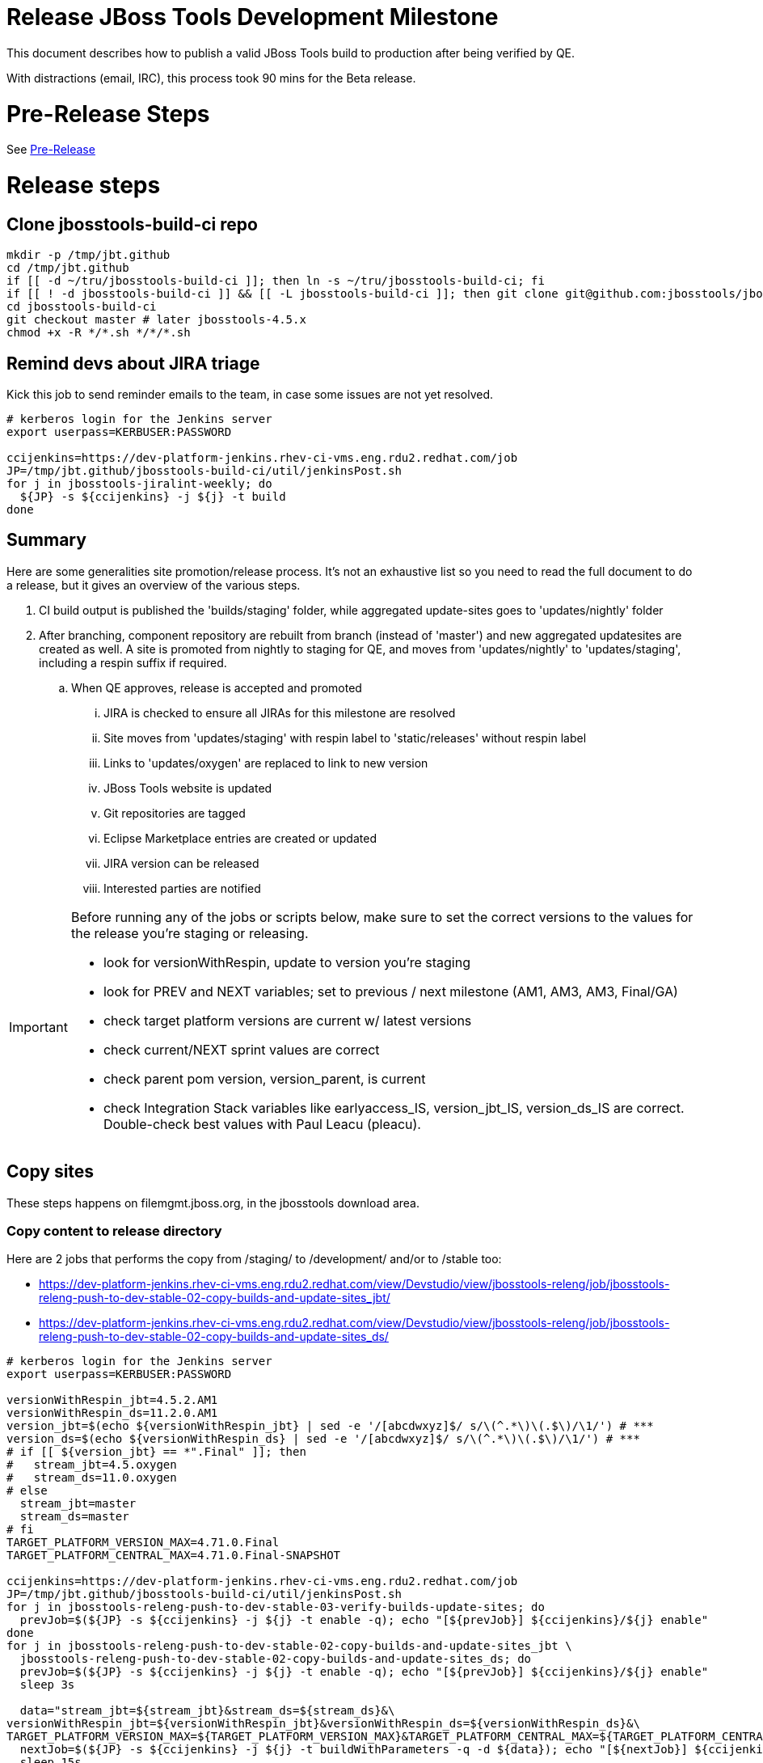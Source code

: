 = Release JBoss Tools Development Milestone

This document describes how to publish a valid JBoss Tools build to production after being verified by QE.

With distractions (email, IRC), this process took 90 mins for the Beta release.

= Pre-Release Steps

See link:3_Release_preparation.adoc[Pre-Release]


= Release steps

== Clone jbosstools-build-ci repo

[source,bash]
----

mkdir -p /tmp/jbt.github
cd /tmp/jbt.github
if [[ -d ~/tru/jbosstools-build-ci ]]; then ln -s ~/tru/jbosstools-build-ci; fi
if [[ ! -d jbosstools-build-ci ]] && [[ -L jbosstools-build-ci ]]; then git clone git@github.com:jbosstools/jbosstools-build-ci.git; fi
cd jbosstools-build-ci
git checkout master # later jbosstools-4.5.x
chmod +x -R */*.sh */*/*.sh

----


== Remind devs about JIRA triage

Kick this job to send reminder emails to the team, in case some issues are not yet resolved.

[source,bash]
----

# kerberos login for the Jenkins server
export userpass=KERBUSER:PASSWORD

ccijenkins=https://dev-platform-jenkins.rhev-ci-vms.eng.rdu2.redhat.com/job
JP=/tmp/jbt.github/jbosstools-build-ci/util/jenkinsPost.sh
for j in jbosstools-jiralint-weekly; do
  ${JP} -s ${ccijenkins} -j ${j} -t build
done

----

== Summary

Here are some generalities site promotion/release process. It's not an exhaustive list so you need to read the full document to do a release, but it gives an overview of the various steps.

. CI build output is published the 'builds/staging' folder, while aggregated update-sites goes to 'updates/nightly' folder
. After branching, component repository are rebuilt from branch (instead of 'master') and new aggregated updatesites are created as well.  A site is promoted from nightly to staging for QE, and moves from 'updates/nightly' to 'updates/staging', including a respin suffix if required.
.. When QE approves, release is accepted and promoted
... JIRA is checked to ensure all JIRAs for this milestone are resolved
... Site moves from 'updates/staging' with respin label to 'static/releases' without respin label
... Links to 'updates/oxygen' are replaced to link to new version
... JBoss Tools website is updated
... Git repositories are tagged
... Eclipse Marketplace entries are created or updated
... JIRA version can be released
... Interested parties are notified

[IMPORTANT]
====

Before running any of the jobs or scripts below, make sure to set the correct versions to the values for the release you're staging or releasing.

* look for versionWithRespin, update to version you're staging
* look for PREV and NEXT variables; set to previous / next milestone (AM1, AM3, AM3, Final/GA)
* check target platform versions are current w/ latest versions
* check current/NEXT sprint values are correct
* check parent pom version, version_parent, is current
* check Integration Stack variables like earlyaccess_IS, version_jbt_IS, version_ds_IS are correct. Double-check best values with Paul Leacu (pleacu).

====

== Copy sites

These steps happens on filemgmt.jboss.org, in the jbosstools download area.

=== Copy content to release directory

Here are 2 jobs that performs the copy from /staging/ to /development/ and/or to /stable too:

* https://dev-platform-jenkins.rhev-ci-vms.eng.rdu2.redhat.com/view/Devstudio/view/jbosstools-releng/job/jbosstools-releng-push-to-dev-stable-02-copy-builds-and-update-sites_jbt/
* https://dev-platform-jenkins.rhev-ci-vms.eng.rdu2.redhat.com/view/Devstudio/view/jbosstools-releng/job/jbosstools-releng-push-to-dev-stable-02-copy-builds-and-update-sites_ds/


[source,bash]
----

# kerberos login for the Jenkins server
export userpass=KERBUSER:PASSWORD

versionWithRespin_jbt=4.5.2.AM1
versionWithRespin_ds=11.2.0.AM1
version_jbt=$(echo ${versionWithRespin_jbt} | sed -e '/[abcdwxyz]$/ s/\(^.*\)\(.$\)/\1/') # ***
version_ds=$(echo ${versionWithRespin_ds} | sed -e '/[abcdwxyz]$/ s/\(^.*\)\(.$\)/\1/') # ***
# if [[ ${version_jbt} == *".Final" ]]; then
#   stream_jbt=4.5.oxygen
#   stream_ds=11.0.oxygen
# else
  stream_jbt=master
  stream_ds=master
# fi
TARGET_PLATFORM_VERSION_MAX=4.71.0.Final
TARGET_PLATFORM_CENTRAL_MAX=4.71.0.Final-SNAPSHOT

ccijenkins=https://dev-platform-jenkins.rhev-ci-vms.eng.rdu2.redhat.com/job
JP=/tmp/jbt.github/jbosstools-build-ci/util/jenkinsPost.sh
for j in jbosstools-releng-push-to-dev-stable-03-verify-builds-update-sites; do
  prevJob=$(${JP} -s ${ccijenkins} -j ${j} -t enable -q); echo "[${prevJob}] ${ccijenkins}/${j} enable"
done
for j in jbosstools-releng-push-to-dev-stable-02-copy-builds-and-update-sites_jbt \
  jbosstools-releng-push-to-dev-stable-02-copy-builds-and-update-sites_ds; do
  prevJob=$(${JP} -s ${ccijenkins} -j ${j} -t enable -q); echo "[${prevJob}] ${ccijenkins}/${j} enable"
  sleep 3s

  data="stream_jbt=${stream_jbt}&stream_ds=${stream_ds}&\
versionWithRespin_jbt=${versionWithRespin_jbt}&versionWithRespin_ds=${versionWithRespin_ds}&\
TARGET_PLATFORM_VERSION_MAX=${TARGET_PLATFORM_VERSION_MAX}&TARGET_PLATFORM_CENTRAL_MAX=${TARGET_PLATFORM_CENTRAL_MAX}"
  nextJob=$(${JP} -s ${ccijenkins} -j ${j} -t buildWithParameters -q -d ${data}); echo "[${nextJob}] ${ccijenkins}/${j} buildWithParameters ${data}"
  sleep 15s

  if [[ "${prevJob}" == "${nextJob}" ]]; then
    echo "[WARN] Build has not started yet! Must manually disable and toggle keeping the log once the job has started."
    echo "[WARN] ${ccijenkins}/${j}"
  else
    ${JP} -s ${ccijenkins} -j ${j} -t lastBuild/toggleLogKeep
  fi
done

----

If any of the above fails, ssh to dev01 or dev90, sudo to hudson, and do this.

NOTE: will not work if run from within a screen session.

NOTE: This backup step has not been needed for the last two releases.

[source,bash]
----

# get stage script
WORKSPACE=/tmp
cd ${WORKSPACE}
if [[ -f /tmp/stage.sh ]]; then rm -f /tmp/stage.sh; fi
wget https://raw.githubusercontent.com/jbosstools/jbosstools-build-ci/master/publish/stage.sh --no-check-certificate
chmod +x stage.sh
STAGE=${WORKSPACE}/stage.sh
eclipseReleaseName=oxygen
JBDS="devstudio@[IP FOR filemgmt]:/www_htdocs/devstudio" # use filemgmt IP as it's 3x faster
TOOLS="tools@[IP FOR filemgmt]:/downloads_htdocs/tools"
qual=development
quiet="-q"

# for example, run this for the JBT central discovery plugins:
versionWithRespin_jbt=4.5.2.AM1
version_jbt=$(echo ${versionWithRespin_jbt} | sed -e '/[abcdwxyz]$/ s/\(^.*\)\(.$\)/\1/') # ***
${STAGE} -sites "discovery.central" -stream "${versionWithRespin_jbt}" -vr ${version_jbt} -DESTINATION "${TOOLS}" \
    -sd ${eclipseReleaseName} -dd static/${eclipseReleaseName} -st staging -dt ${qual} \
    -JOB_NAME jbosstools-${versionWithRespin_jbt}-build-\${site} ${quiet} -suz -sus &

----


When the job above is done, this verification job will trigger automatically if it's enabled:

https://dev-platform-jenkins.rhev-ci-vms.eng.rdu2.redhat.com/view/Devstudio/view/jbosstools-releng/job/jbosstools-releng-push-to-dev-stable-03-verify-builds-update-sites/

But you can run it again if you'd like:

[source,bash]
----

# kerberos login for the Jenkins server
export userpass=KERBUSER:PASSWORD

versionWithRespin_jbt=4.5.2.AM1
versionWithRespin_ds=11.2.0.AM1

# buildType=development in this case, development will ALSO check stable URLs if we're pushing out a GA/Final release
ccijenkins=https://dev-platform-jenkins.rhev-ci-vms.eng.rdu2.redhat.com/job
JP=/tmp/jbt.github/jbosstools-build-ci/util/jenkinsPost.sh
for j in jbosstools-releng-push-to-dev-stable-03-verify-builds-update-sites; do
  prevJob=$(${JP} -s ${ccijenkins} -j ${j} -t enable -q); echo "[${prevJob}] ${ccijenkins}/${j} enable"
  sleep 3s
  data="versionWithRespin_jbt=${versionWithRespin_jbt}&versionWithRespin_ds=${versionWithRespin_ds}&\
skipdiscovery=false&onlydiscovery=false&buildType=development"
  nextJob=$(${JP} -s ${ccijenkins} -j ${j} -t buildWithParameters -q -d ${data}); echo "[${nextJob}] ${ccijenkins}/${j} buildWithParameters ${data}"
  sleep 15s

  if [[ "${prevJob}" == "${nextJob}" ]]; then
    echo "[WARN] Build has not started yet! Must manually disable and toggle keeping the log once the job has started."
    echo "[WARN] ${ccijenkins}/${j}"
  else
    ${JP} -s ${ccijenkins} -j ${j} -t disable
    ${JP} -s ${ccijenkins} -j ${j} -t lastBuild/toggleLogKeep
  fi
done

----

=== Update /development/updates/ sites (and /stable/updates if Final)

Here's a job that verifies everything is updated:

https://dev-platform-jenkins.rhev-ci-vms.eng.rdu2.redhat.com/view/Devstudio/view/jbosstools-releng/job/jbosstools-releng-push-to-dev-stable-04-update-merge-composites-html/

[IMPORTANT]
====

To know what values to use for merging in the Integration Stack content (IS-suffixed variables), contact Paul Leacu or compare these URLs:

http://download.jboss.org/jbosstools/oxygen/stable/updates/integration-stack/discovery/4.5.1.Beta1b/ vs
http://download.jboss.org/jbosstools/oxygen/development/updates/integration-stack/discovery/4.5.1.Beta1b/
and
http://download.jboss.org/jbosstools/oxygen/stable/updates/integration-stack/discovery/4.5.1.Beta1b/ vs
http://download.jboss.org/jbosstools/oxygen/stable/updates/integration-stack/discovery/4.5.1.Beta1b/earlyaccess/

Similarly for devstudio:

https://devstudio.jboss.com/11/development/updates/integration-stack/discovery/11.1.0.Beta1b/ vs
https://devstudio.jboss.com/11/development/updates/integration-stack/discovery/11.1.0.Beta1b/earlyaccess
and
https://devstudio.jboss.com/11/development/updates/integration-stack/discovery/11.1.0.Beta1b/ vs
https://devstudio.jboss.com/11/development/updates/integration-stack/discovery/11.1.0.Beta1b/earlyaccess/

The URLs used to fetch IS content are as follows:

[source,bash]
----

eclipseReleaseName=oxygen
devstudioReleaseVersion=11
qual_IS="stable" # "development" or "stable" as applicable - see tip above
earlyaccess_IS="" # "" or "earlyaccess/" as applicable - see tip above
version_jbt_IS=4.5.1.Beta1b
version_ds_IS=11.1.0.Beta1b

google-chrome \
http://download.jboss.org/jbosstools/${eclipseReleaseName}/${qual_IS}/updates/integration-stack/discovery/${version_jbt_IS}/${earlyaccess_IS} \
https://devstudio.redhat.com/${devstudioReleaseVersion}/${qual_IS}/updates/integration-stack/discovery/${version_ds_IS}/${earlyaccess_IS}

----

====

[source,bash]
----

# kerberos login for the Jenkins server
export userpass=KERBUSER:PASSWORD

versionWithRespin_jbt=4.5.2.AM1
versionWithRespin_ds=11.2.0.AM1
versionWithRespin_ds_PREV_GA=11.1.0.GA
qual_IS="development" # "development" or "stable" as applicable - see tip above
earlyaccess_IS="" # "" or "earlyaccess/" as applicable - see tip above
version_jbt_IS=4.5.1.Beta1b
version_ds_IS=11.1.0.Beta1b
ccijenkins=https://dev-platform-jenkins.rhev-ci-vms.eng.rdu2.redhat.com/job
JP=/tmp/jbt.github/jbosstools-build-ci/util/jenkinsPost.sh
for j in jbosstools-releng-push-to-dev-stable-04-update-merge-composites-html; do
  prevJob=$(${JP} -s ${ccijenkins} -j ${j} -t enable -q); echo "[${prevJob}] ${ccijenkins}/${j} enable"
  sleep 3s
  data="token=RELENG&versionWithRespin_jbt=${versionWithRespin_jbt}&versionWithRespin_ds=${versionWithRespin_ds}&versionWithRespin_ds_PREV_GA=${versionWithRespin_ds_PREV_GA}&\
qual_IS=${qual_IS}&earlyaccess_IS=${earlyaccess_IS}&version_jbt_IS=${version_jbt_IS}&version_ds_IS=${version_ds_IS}"
  nextJob=$(${JP} -s ${ccijenkins} -j ${j} -t buildWithParameters -q -d ${data}); echo "[${nextJob}] ${ccijenkins}/${j} buildWithParameters ${data}"
  sleep 15s

  if [[ "${prevJob}" == "${nextJob}" ]]; then
    echo "[WARN] Build has not started yet! Must manually disable and toggle keeping the log once the job has started."
    echo "[WARN] ${ccijenkins}/${j}"
  else
    ${JP} -s ${ccijenkins} -j ${j} -t disable
    ${JP} -s ${ccijenkins} -j ${j} -t lastBuild/toggleLogKeep
  fi
done

----


=== WebTools

==== Publish Site

Webtools site is expected to be found in +http://download.jboss.org/tools/updates/webtools/oxygen+. So, with a sftp client, on filemgmt.jboss.org,
create a symlink from +/updates/webtools/oxygen+ to http://download.jboss.org/jbosstools/oxygen/stable/updates/ (or /development/updates/ if we're
before first Final release).

For a GA release, make sure to change this symlink from /development/ or /snapshots/ to /stable/.


[source,bash]
----
# verify site contents are shown
google-chrome && google-chrome http://download.jboss.org/jbosstools/updates/webtools/oxygen http://download.jboss.org/jbosstools/updates/webtools/

----

==== Notify webtools project

If this is the first milestone release (ie if you had to create the 'updates/webtools/oxygen' directory (next year will be "oxygen"), ensure that upstream project Web Tools (WTP) knows to include this new URL in their server adapter wizard. New bugzilla required!

* https://issues.jboss.org/browse/JBIDE-18921
* https://bugs.eclipse.org/454810

== Update Target Platforms

If this new release includes a new Target Platform, you need to release the latest target platform. If not, there's nothing to do here.

For Final or GA releases, the target platform folders should be moved to /static/ and composited back.

Thus for example,

http://download.jboss.org/jbosstools/targetplatforms/jbosstoolstarget/4.*.*.Final/
http://download.jboss.org/jbosstools/targetplatforms/devstudiotarget/4.*.*.Final/

should be moved to:

http://download.jboss.org/jbosstools/static/targetplatforms/jbosstoolstarget/4.*.*.Final/
http://download.jboss.org/jbosstools/static/targetplatforms/devstudiotarget/4.*.*.Final/

Then you can create composites in the old locations pointing to the new one, like this:

Here's a job that moves the target platform, then creates the symlinks to the /static/ location from the non-static ones.

https://dev-platform-jenkins.rhev-ci-vms.eng.rdu2.redhat.com/view/Devstudio/view/jbosstools-releng/job/jbosstools-releng-push-to-dev-stable-05-release-target-platforms/

IMPORTANT: This job also verifies that -SNAPSHOT content is properly populated on the servers, so it should be run for .Final and -SNAPSHOT target platforms alike.

[source,bash]
----

# kerberos login for the Jenkins server
export userpass=KERBUSER:PASSWORD

# run this for .Final and -SNAPSHOT target platforms, too... why for SNAPSHOTs ?
# NOTE: if you released another TP at the same time (eg., 4.7x.0.Final and 4.7y.0.Final), repeat for that version too.
TARGET_PLATFORM_VERSION_MAXes="4.71.0.Final 4.70.3.Final"

ccijenkins=https://dev-platform-jenkins.rhev-ci-vms.eng.rdu2.redhat.com/job
JP=/tmp/jbt.github/jbosstools-build-ci/util/jenkinsPost.sh

for TARGET_PLATFORM_VERSION_MAX in ${TARGET_PLATFORM_VERSION_MAXes}; do
  for j in jbosstools-releng-push-to-dev-stable-05-release-target-platforms; do
    prevJob=$(${JP} -s ${ccijenkins} -j ${j} -t enable -q); echo "[${prevJob}] ${ccijenkins}/${j} enable"

    sleep 3s
    data="token=RELENG&TARGET_PLATFORM_VERSION_MAX=${TARGET_PLATFORM_VERSION_MAX}"
    nextJob=$(${JP} -s ${ccijenkins} -j ${j} -t buildWithParameters -q -d ${data}); echo "[${nextJob}] ${ccijenkins}/${j} buildWithParameters ${data}"
    sleep 15s
    if [[ "${prevJob}" == "${nextJob}" ]]; then
      echo "[WARN] Build has not started yet! Must manually disable and toggle keeping the log once the job has started."
      echo "[WARN] ${ccijenkins}/${j}"
    else
      ${JP} -s ${ccijenkins} -j ${j} -t disable
      ${JP} -s ${ccijenkins} -j ${j} -t lastBuild/toggleLogKeep
    fi
  done
done

----


== Release the latest development and/or stable milestone to ide-config.properties

Here's a job that verifies everything is updated:

https://dev-platform-jenkins.rhev-ci-vms.eng.rdu2.redhat.com/view/Devstudio/view/jbosstools-releng/job/jbosstools-releng-push-to-dev-stable-04-update-ide-config.properties/

[source,bash]
----

# kerberos login for the Jenkins server
export userpass=KERBUSER:PASSWORD

############ TODO HERE

versionWithRespin_jbt_PREV_GA=4.5.1.Final
versionWithRespin_jbt_PREV=4.5.1.Final # previous RELEASED milestone as referenced in ide-config.properties
versionWithRespin_jbt=4.5.2.AM1
versionWithRespin_jbt_NEXT=4.5.2.AM2

versionWithRespin_ds_PREV_GA=11.1.0.GA
versionWithRespin_ds_PREV=11.1.0.GA # previous RELEASED GA as referenced in ide-config.properties
versionWithRespin_ds=11.2.0.AM1
versionWithRespin_ds_NEXT=11.2.0.AM2

version_jbt=$(echo ${version_jbt} | sed -e '/[abcdwxyz]$/ s/\(^.*\)\(.$\)/\1/') # ***
version_ds=$(echo ${version_ds} | sed -e '/[abcdwxyz]$/ s/\(^.*\)\(.$\)/\1/') # ***
buildType="development"; if [[ ${version_jbt} == *".Final" ]]; then buildType="stable"; fi

ccijenkins=https://dev-platform-jenkins.rhev-ci-vms.eng.rdu2.redhat.com/job
JP=/tmp/jbt.github/jbosstools-build-ci/util/jenkinsPost.sh
for j in jbosstools-releng-push-to-dev-stable-04-update-ide-config.properties; do
  prevJob=$(${JP} -s ${ccijenkins} -j ${j} -t enable -q); echo "[${prevJob}] ${ccijenkins}/${j} enable"
  sleep 3s

  data="token=RELENG&buildType=${buildType}&\
versionWithRespin_jbt_PREV_GA=${versionWithRespin_jbt_PREV_GA}&\
versionWithRespin_jbt_PREV=${versionWithRespin_jbt_PREV}&\
versionWithRespin_jbt=${versionWithRespin_jbt}&\
versionWithRespin_jbt_NEXT=${versionWithRespin_jbt_NEXT}&\
versionWithRespin_ds_PREV_GA=${versionWithRespin_ds_PREV_GA}&\
versionWithRespin_ds_PREV=${versionWithRespin_ds_PREV}&\
versionWithRespin_ds=${versionWithRespin_ds}&\
versionWithRespin_ds_NEXT=${versionWithRespin_ds_NEXT}"
  nextJob=$(${JP} -s ${ccijenkins} -j ${j} -t buildWithParameters -q -d ${data}); echo "[${nextJob}] ${ccijenkins}/${j} buildWithParameters ${data}"
  sleep 15s

  if [[ "${prevJob}" == "${nextJob}" ]]; then
    echo "[WARN] Build has not started yet! Must manually disable and toggle keeping the log once the job has started."
    echo "[WARN] ${ccijenkins}/${j}"
  else
    ${JP} -s ${ccijenkins} -j ${j} -t lastBuild/toggleLogKeep
  fi
done

----


== Update Eclipse Marketplace (add/remove features)

WARNING: Only applies to the milestone release before an x.y.0.Final and all .Final releases. (For example, do for x.y.0.AM1 but not x.y.z.AM1.)

=== If node does not yet exist

For the first Beta, create a new node on Marketplace, using content from http://download.jboss.org/jbosstools/static/oxygen/stable/updates/core/4.5.0.AM1/site.properties

=== If node already exists

Access it via +https://marketplace.eclipse.org/content/jboss-tools/edit+ and update the following things:

* Solution version number to match new version
* Description to match new version & dependencies
* Notes / warnings (if applicable, eg., JDK issues)
* Update list of features, using content of http://download.jboss.org/jbosstools/static/oxygen/stable/updates/core/4.5.2.AM1/site.properties

To diff if any new features have been added/removed:

[source,bash]
----
version_jbt_PREV_Mktplace=4.5.1.Final
version_jbt=4.5.2.AM1

path_jbt_PREV_Mktplace=oxygen/stable/updates/core/${version_jbt_PREV_Mktplace}

# for Final releases only, or for milestones prior to the first x.y.0.Final.
if [[ ${version_jbt} == *"Final" ]] || [[ ${path_jbt_PREV_Mktplace} == *"AM"* ]]; then
  cd /tmp
  wget -O ${version_jbt_PREV_Mktplace}.properties http://download.jboss.org/jbosstools/static/${path_jbt_PREV_Mktplace}/site.properties
  wget -O ${version_jbt}.properties http://download.jboss.org/jbosstools/static/oxygen/development/updates/core/${version_jbt}/site.properties
  diff -u ${version_jbt_PREV_Mktplace}.properties ${version_jbt}.properties

  # then verify the the new feature(s) were added to the CoreTools category
  google-chrome && google-chrome https://marketplace.eclipse.org/content/jboss-tools/edit

  rm -f /tmp/${version_jbt_PREV_Mktplace}.properties /tmp/${version_jbt}.properties
fi

----

=== Validate Marketplace install

(If this is an development milestone towards a .0.Final, or a stable .x.Final build...)

1. Get a compatible Eclipse
2. Install from Marketplace
3. Install everything from Central + Earlyaccess
4. Test a project example


== Submit PR to update tools.jboss.org

See link:4_Release_devstudio.adoc[Devstudio Release]


== Smoke test the release

Before notifying team of release, must check for obvious problems. Any failure there should be fixed with highest priority. In general, it could be wrong URLs in a composite site.

=== Validate update site install

1. Get a recent Eclipse (compatible with the target version of JBT)
2. Install Abridged category from http://download.jboss.org/jbosstools/oxygen/development/updates/ and/or http://download.jboss.org/jbosstools/oxygen/stable/updates/
3. Restart. Open Central Software/Updates tab, enable Early Access select and install all connectors; restart
4. Check log for errors, start an example project or run a quickstart, check log again
5. Check to make sure "Windows > Prefs > Install/Update > Available Software Sites" shows you what you expect to see

== Tag JBoss Tools

See link:5_Branching_and_tagging.adoc[Branching and Tagging]


== Notify Team Lead(s)

See link:4_Release_devstudio.adoc[Devstudio Release]


== Disable dev-stable jobs

You will need to disable the jobs once the bits are released, so that they won't run accidentally.

[source,bash]
----

# kerberos login for the Jenkins server
export userpass=KERBUSER:PASSWORD

ccijenkins=https://dev-platform-jenkins.rhev-ci-vms.eng.rdu2.redhat.com/job
JP=/tmp/jbt.github/jbosstools-build-ci/util/jenkinsPost.sh
for j in \
  jbosstools-releng-push-to-dev-stable-00-releng-request-email \
  jbosstools-releng-push-to-dev-stable-00-rename-GA-artifacts \
  jbosstools-releng-push-to-dev-stable-02-copy-builds-and-rpms \
  jbosstools-releng-push-to-dev-stable-02-copy-builds-and-update-sites_ds \
  jbosstools-releng-push-to-dev-stable-02-copy-builds-and-update-sites_jbt \
  jbosstools-releng-push-to-dev-stable-03-verify-builds-update-sites \
  jbosstools-releng-push-to-dev-stable-04-update-ide-config.properties \
  jbosstools-releng-push-to-dev-stable-04-update-merge-composites-html \
  jbosstools-releng-push-to-dev-stable-05-release-target-platforms \
  jbosstools-releng-push-to-dev-stable-07-notification-emails; do
  { ${JP} -s ${ccijenkins} -j ${j} -t disable & }
done

----

== Release JIRA

The new policy (@since 4.5.AM1) is to bump issues to the next fixversion if they're in the next sprint target (or if they're blocker/critical), or to the .x fixversion if they're not.

Here's a script to do all the moving for you automatically.

[source,bash]
----

export userpass=JIRAUSER:JIRAPWD

# can filter out labels using --skipLabels "releasework, task, qa" etc.
# can do a dry run (list issues, do not change them with -D
# skip verifying JIRA fixversions with -S

# if previous sprint is done, use sprint=sprint_NEXT here
sprint="devex #140 November 2017"
sprint_NEXT="devex #141 December 2017"
versionWithRespin_jbt=4.5.2.AM1
versionWithRespin_jbt_NEXT=4.5.2.AM2
versionWithRespin_ds=11.2.0.AM1
versionWithRespin_ds_NEXT=11.2.0.AM2
python -W ignore /tmp/jbt.github/jbosstools-build-ci/util/checkUnresolvedIssues.py -S --jira https://issues.jboss.org \
  --jbt ${versionWithRespin_jbt} --jbt_NEXT ${versionWithRespin_jbt_NEXT} \
  --ds ${versionWithRespin_ds} --ds_NEXT ${versionWithRespin_ds_NEXT} \
  --sprint "${sprint}" --sprint_NEXT "${sprint_NEXT}" --skipLabels "task, releasework"

----

When there are no unresolved issues, release the milestone version in JIRA.

Launch the config pages for JBIDE and JBDS and using the gear icons, release the milestone version in JIRA.

[source,bash]
----

google-chrome && google-chrome https://issues.jboss.org/plugins/servlet/project-config/JBIDE/versions \
  https://issues.jboss.org/plugins/servlet/project-config/JBDS/versions

----

== Bump parent pom to newer BUILD_ALIAS value

Once the current milestone is done, the BUILD_ALIAS in parent pom should be bumped to a new value.

[source,bash]
----

# kerberos login for the Jenkins server
export userpass=KERBUSER:PASSWORD

# adjust these steps to fit your own path location & git workflow
cd ~/tru # ~
pushd jbosstools-build/parent
BUILD_ALIAS=AM1
BUILD_ALIAS_NEXT=AM2

git fetch origin master # jbosstools-4.5.0.x
git checkout FETCH_HEAD

# TODO after a GA release, bump version of the parent pom too, not just the BUILD_ALIAS

sed -i -e "s#<BUILD_ALIAS>${BUILD_ALIAS}</BUILD_ALIAS>#<BUILD_ALIAS>${BUILD_ALIAS_NEXT}</BUILD_ALIAS>#" pom.xml

####### TODO: bump the version of the parent pom too? eg., from AM1 -> Final?
st pom.xml
# vim pom.xml
# ...

ci "bump parent pom to BUILD_ALIAS = ${BUILD_ALIAS_NEXT}" pom.xml
git push origin HEAD:master # jbosstools-4.5.0.x

# rebuild parent pom
# https://dev-platform-jenkins.rhev-ci-vms.eng.rdu2.redhat.com/job/jbosstools-build.parent_master # jbosstools-4.5.0.x
ccijenkins=https://dev-platform-jenkins.rhev-ci-vms.eng.rdu2.redhat.com/job
JP=/tmp/jbt.github/jbosstools-build-ci/util/jenkinsPost.sh
stream_jbt=master
for j in jbosstools-build.parent_${stream_jbt}; do
  prevJob=$(${JP} -s ${ccijenkins} -j ${j} -t enable -q); echo "[${prevJob}] ${ccijenkins}/${j} enable"
  sleep 3s

  nextJob=$(${JP} -s ${ccijenkins} -j ${j} -t build -q); echo "[${nextJob}] ${ccijenkins}/${j} build"
  sleep 15s

  if [[ "${prevJob}" == "${nextJob}" ]]; then
    echo "[WARN] Build has not started yet! Must manually disable and toggle keeping the log once the job has started."
    echo "[WARN] ${ccijenkins}/${j}"
    google-chrome ${ccijenkins}/${j} &
  else
    { ${JP} -s ${ccijenkins} -j ${j} -t disable && ${JP} -s ${ccijenkins} -j ${j} -t lastBuild/toggleLogKeep & }
  fi
done

----

== Prepare for next milestone

Run this job:

* https://dev-platform-jenkins.rhev-ci-vms.eng.rdu2.redhat.com/view/Devstudio/view/jbosstools-releng/job/jbosstools-releng-push-to-staging-00-parent-pom-update-task-jiras/

[source,bash]
----

# kerberos login for the Jenkins server
export userpass=KERBUSER:PASSWORD

versionWithRespin_jbt_NEXT=4.5.2.AM2
versionWithRespin_ds_NEXT=11.2.0.AM2
#if [[ ${versionWithRespin_jbt_NEXT} == *".Final" ]]; then
#  version_parent_NEXT=4.5.0.Final-SNAPSHOT
#  createBranch=true
#  github_branch=jbosstools-4.5.0.x
#  github_branch_fallback=master # or jbosstools-4.5.x?
#else
  version_parent_NEXT=4.5.2.AM1-SNAPSHOT
  createBranch=false
  github_branch=master
  github_branch_fallback=master # or jbosstools-4.5.x?
#fi
TARGET_PLATFORM_VERSION_MIN=4.70.3.Final
TARGET_PLATFORM_VERSION_MAX=4.71.0.Final
JIRA_HOST="https://issues.jboss.org"
TOrecipients="nboldt@redhat.com"

ccijenkins=https://dev-platform-jenkins.rhev-ci-vms.eng.rdu2.redhat.com/job
JP=/tmp/jbt.github/jbosstools-build-ci/util/jenkinsPost.sh
for j in jbosstools-releng-push-to-staging-00-parent-pom-update-task-jiras; do
  prevJob=$(${JP} -s ${ccijenkins} -j ${j} -t enable -q); echo "[${prevJob}] ${ccijenkins}/${j} enable"
  sleep 3s

  data="versionWithRespin_jbt_NEXT=${versionWithRespin_jbt_NEXT}&versionWithRespin_ds_NEXT=${versionWithRespin_ds_NEXT}&\
version_parent_NEXT=${version_parent_NEXT}&github_branch=${github_branch}&github_branch_fallback=${github_branch_fallback}&\
TARGET_PLATFORM_VERSION_MIN=${TARGET_PLATFORM_VERSION_MIN}&TARGET_PLATFORM_VERSION_MAX=${TARGET_PLATFORM_VERSION_MAX}&\
JIRA_HOST=${JIRA_HOST}&TOrecipients=${TOrecipients}&createBranch=${createBranch}"
  nextJob=$(${JP} -s ${ccijenkins} -j ${j} -t buildWithParameters -q -d ${data}); echo "[${nextJob}] ${ccijenkins}/${j} buildWithParameters ${data}"
  sleep 15s

  if [[ "${prevJob}" == "${nextJob}" ]]; then
    echo "[WARN] Build has not started yet! Must manually disable and toggle keeping the log once the job has started."
    echo "[WARN] ${ccijenkins}/${j}"
  else
    ${JP} -s ${ccijenkins} -j ${j} -t disable
    ${JP} -s ${ccijenkins} -j ${j} -t lastBuild/toggleLogKeep
  fi
done

----

== Enable jobs

You will need to re-enable the jobs once the bits are staged, so that CI builds can continue.

If the next build WILL be a respin, you need to simply:

* re-enable all the jobs that were disabled above. If you committed a change to jbdevstudio-ci, you can simply revert that commit to re-enable the jobs!

[source,bash]
----

# kerberos login for the Jenkins server
export userpass=KERBUSER:PASSWORD

versionWithRespin_jbt=4.5.2.AM1
versionWithRespin_ds=11.2.0.AM1
version_jbt=$(echo ${versionWithRespin_jbt} | sed -e '/[abcdwxyz]$/ s/\(^.*\)\(.$\)/\1/') # ***
version_ds=$(echo ${versionWithRespin_ds} | sed -e '/[abcdwxyz]$/ s/\(^.*\)\(.$\)/\1/') # ***
# if [[ ${version_jbt} == *".Final" ]]; then # **
#   stream_jbt=4.5.oxygen
#   stream_ds=11.0.oxygen
# else
  stream_jbt=master
  stream_ds=master
# fi
ccijenkins=https://dev-platform-jenkins.rhev-ci-vms.eng.rdu2.redhat.com/job
JP=/tmp/jbt.github/jbosstools-build-ci/util/jenkinsPost.sh
for p in aerogear arquillian base browsersim build-ci build.parent central discovery fabric8analytics forge fuse fuse-extras hibernate integration-tests.aggregate \
    javaee-tests-matrix javaee jst livereload openshift-restclient-java openshift server-Run-Unit-and-ITests server vpe webservices; do # fuse freemarker
  j=jbosstools-${p}_master
  ${JP} -s ${ccijenkins} -j ${j} -t enable &
done
echo ""
# jbosstoolstargetplatform-central-4.71.x jbosstoolstargetplatform-4.71.x jbosstools-build.parent_${stream_jbt} jbosstools-buildflow-force-publish_${stream_jbt}
for j in jbosstools-buildflow_${stream_jbt} jbosstools-discovery_${stream_jbt}  \
    devstudio.product_${stream_ds} devstudio.rpm_${stream_ds} devstudio.versionwatch_${stream_ds} jbosstools-install-p2director.install-tests.matrix_${stream_jbt} \
    jbosstools-composite-install_${stream_jbt} jbosstools-browsersim_${stream_jbt} jbosstools-build-sites.aggregate.site_${stream_jbt} \
    jbosstools-build-sites.aggregate.coretests-site_${stream_jbt} jbosstools-build-sites.aggregate.child-sites_${stream_jbt} \
    jbosstools-maven-plugins.tycho-plugins_${stream_jbt}; do
  ${JP} -s ${ccijenkins} -j ${j} -t enable &
done
echo ""

== Commit updates to release guide (including this document):

See link:4_Release_devstudio.adoc[Devstudio Release]


== Final release steps

On Release Day (currently the Monday after the end of the GA sprint), there are a few remaining TODOs to do.

See link:6_Release_day_steps.adoc[JBoss Tools and Devstudio Release Day Steps]
